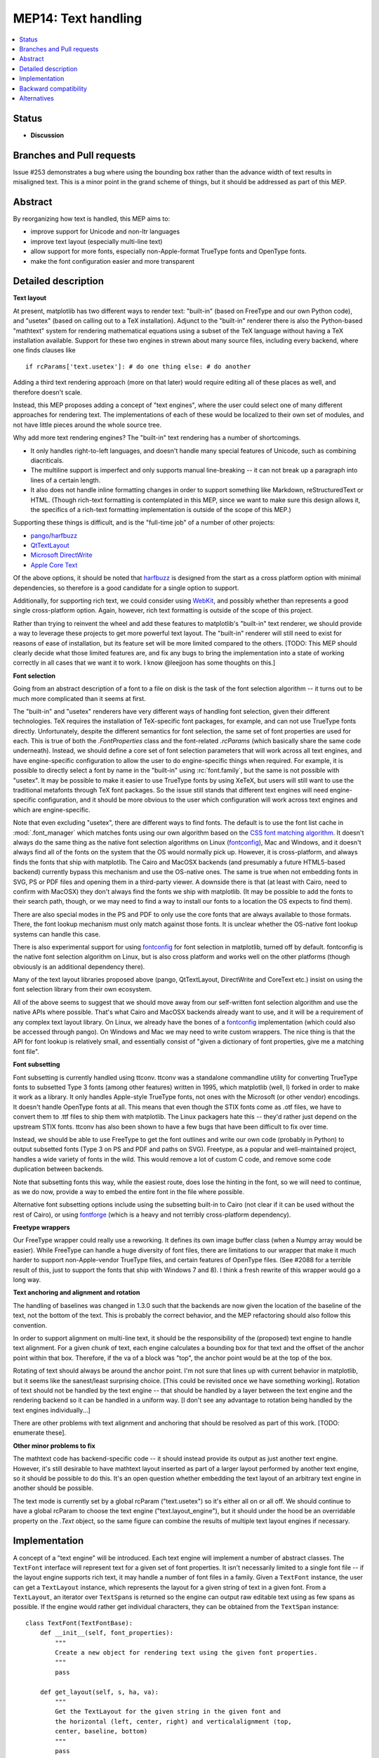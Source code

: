 ====================
MEP14: Text handling
====================

.. contents::
   :local:


Status
======

- **Discussion**

Branches and Pull requests
==========================

Issue #253 demonstrates a bug where using the bounding box rather than
the advance width of text results in misaligned text.  This is a minor
point in the grand scheme of things, but it should be addressed as
part of this MEP.

Abstract
========

By reorganizing how text is handled, this MEP aims to:

- improve support for Unicode and non-ltr languages
- improve text layout (especially multi-line text)
- allow support for more fonts, especially non-Apple-format TrueType
  fonts and OpenType fonts.
- make the font configuration easier and more transparent

Detailed description
====================

**Text layout**

At present, matplotlib has two different ways to render text:
"built-in" (based on FreeType and our own Python code), and "usetex"
(based on calling out to a TeX installation).  Adjunct to the
"built-in" renderer there is also the Python-based "mathtext" system
for rendering mathematical equations using a subset of the TeX
language without having a TeX installation available.  Support for
these two engines in strewn about many source files, including every
backend, where one finds clauses like ::

  if rcParams['text.usetex']: # do one thing else: # do another

Adding a third text rendering approach (more on that later) would
require editing all of these places as well, and therefore doesn't
scale.

Instead, this MEP proposes adding a concept of "text engines", where
the user could select one of many different approaches for rendering
text.  The implementations of each of these would be localized to
their own set of modules, and not have little pieces around the whole
source tree.

Why add more text rendering engines?  The "built-in" text rendering
has a number of shortcomings.

- It only handles right-to-left languages, and doesn't handle many
  special features of Unicode, such as combining diacriticals.
- The multiline support is imperfect and only supports manual
  line-breaking -- it can not break up a paragraph into lines of a
  certain length.
- It also does not handle inline formatting changes in order to
  support something like Markdown, reStructuredText or HTML.  (Though
  rich-text formatting is contemplated in this MEP, since we want to
  make sure this design allows it, the specifics of a rich-text
  formatting implementation is outside of the scope of this MEP.)

Supporting these things is difficult, and is the "full-time job" of a
number of other projects:

- pango_/harfbuzz_
- QtTextLayout_
- `Microsoft DirectWrite`_
- `Apple Core Text`_

.. _pango: https://www.pango.org/
.. _harfbuzz: https://www.freedesktop.org/wiki/Software/HarfBuzz/
.. _QtTextLayout: https://doc.qt.io/archives/qt-4.8/qtextlayout.html
.. _Microsoft DirectWrite: https://docs.microsoft.com/en-ca/windows/win32/directwrite/introducing-directwrite
.. _Apple Core Text: https://developer.apple.com/library/archive/documentation/StringsTextFonts/Conceptual/CoreText_Programming/Overview/Overview.html

Of the above options, it should be noted that harfbuzz_ is designed
from the start as a cross platform option with minimal dependencies,
so therefore is a good candidate for a single option to support.

Additionally, for supporting rich text, we could consider using
`WebKit <https://webkit.org/>`_, and possibly whether than
represents a good single cross-platform option.  Again, however, rich
text formatting is outside of the scope of this project.

Rather than trying to reinvent the wheel and add these features to
matplotlib's "built-in" text renderer, we should provide a way to
leverage these projects to get more powerful text layout.  The
"built-in" renderer will still need to exist for reasons of ease of
installation, but its feature set will be more limited compared to the
others.  [TODO: This MEP should clearly decide what those limited
features are, and fix any bugs to bring the implementation into a
state of working correctly in all cases that we want it to work.  I
know @leejjoon has some thoughts on this.]

**Font selection**

Going from an abstract description of a font to a file on disk is the
task of the font selection algorithm -- it turns out to be much more
complicated than it seems at first.

The "built-in" and "usetex" renderers have very different ways of
handling font selection, given their different technologies.  TeX
requires the installation of TeX-specific font packages, for example,
and can not use TrueType fonts directly.  Unfortunately, despite the
different semantics for font selection, the same set of font
properties are used for each.  This is true of both the
`.FontProperties` class and the font-related `.rcParams` (which
basically share the same code underneath).  Instead, we should define
a core set of font selection parameters that will work across all text
engines, and have engine-specific configuration to allow the user to
do engine-specific things when required.  For example, it is possible
to directly select a font by name in the "built-in" using
:rc:`font.family`, but the same is not possible with "usetex".  It may be
possible to make it easier to use TrueType fonts by using XeTeX, but
users will still want to use the traditional metafonts through TeX
font packages.  So the issue still stands that different text engines
will need engine-specific configuration, and it should be more obvious
to the user which configuration will work across text engines and
which are engine-specific.

Note that even excluding "usetex", there are different ways to find
fonts.  The default is to use the font list cache in :mod:`.font_manager`
which matches fonts using our own algorithm based on the `CSS font
matching algorithm <http://www.w3.org/TR/CSS2/fonts.html#algorithm>`_.
It doesn't always do the same thing as the native font selection
algorithms on Linux (fontconfig_), Mac and
Windows, and it doesn't always find all of the fonts on the system
that the OS would normally pick up.  However, it is cross-platform,
and always finds the fonts that ship with matplotlib.  The Cairo and
MacOSX backends (and presumably a future HTML5-based backend)
currently bypass this mechanism and use the OS-native ones.  The same
is true when not embedding fonts in SVG, PS or PDF files and opening
them in a third-party viewer.  A downside there is that (at least with
Cairo, need to confirm with MacOSX) they don't always find the fonts
we ship with matplotlib.  (It may be possible to add the fonts to
their search path, though, or we may need to find a way to install our
fonts to a location the OS expects to find them).

.. _fontconfig: https://www.freedesktop.org/wiki/Software/fontconfig/

There are also special modes in the PS and PDF to only use the core
fonts that are always available to those formats.  There, the font
lookup mechanism must only match against those fonts.  It is unclear
whether the OS-native font lookup systems can handle this case.

There is also experimental support for using fontconfig_ for font
selection in matplotlib, turned off by default.  fontconfig is the
native font selection algorithm on Linux, but is also cross platform
and works well on the other platforms (though obviously is an
additional dependency there).

Many of the text layout libraries proposed above (pango, QtTextLayout,
DirectWrite and CoreText etc.) insist on using the font selection
library from their own ecosystem.

All of the above seems to suggest that we should move away from our
self-written font selection algorithm and use the native APIs where
possible.  That's what Cairo and MacOSX backends already want to use,
and it will be a requirement of any complex text layout library.  On
Linux, we already have the bones of a fontconfig_ implementation
(which could also be accessed through pango).  On Windows and Mac we
may need to write custom wrappers.  The nice thing is that the API for
font lookup is relatively small, and essentially consist of "given a
dictionary of font properties, give me a matching font file".

**Font subsetting**

Font subsetting is currently handled using ttconv.  ttconv was a
standalone commandline utility for converting TrueType fonts to
subsetted Type 3 fonts (among other features) written in 1995, which
matplotlib (well, I) forked in order to make it work as a library.  It
only handles Apple-style TrueType fonts, not ones with the Microsoft
(or other vendor) encodings.  It doesn't handle OpenType fonts at all.
This means that even though the STIX fonts come as .otf files, we have
to convert them to .ttf files to ship them with matplotlib.  The Linux
packagers hate this -- they'd rather just depend on the upstream STIX
fonts.  ttconv has also been shown to have a few bugs that have been
difficult to fix over time.

Instead, we should be able to use FreeType to get the font outlines
and write our own code (probably in Python) to output subsetted fonts
(Type 3 on PS and PDF and paths on SVG).  Freetype, as a popular and
well-maintained project, handles a wide variety of fonts in the wild.
This would remove a lot of custom C code, and remove some code
duplication between backends.

Note that subsetting fonts this way, while the easiest route, does
lose the hinting in the font, so we will need to continue, as we do
now, provide a way to embed the entire font in the file where
possible.

Alternative font subsetting options include using the subsetting
built-in to Cairo (not clear if it can be used without the rest of
Cairo), or using fontforge_ (which is a heavy and not terribly
cross-platform dependency).

.. _fontforge: https://fontforge.org

**Freetype wrappers**

Our FreeType wrapper could really use a reworking.  It defines its own
image buffer class (when a Numpy array would be easier).  While
FreeType can handle a huge diversity of font files, there are
limitations to our wrapper that make it much harder to support
non-Apple-vendor TrueType files, and certain features of OpenType
files.  (See #2088 for a terrible result of this, just to support the
fonts that ship with Windows 7 and 8).  I think a fresh rewrite of
this wrapper would go a long way.

**Text anchoring and alignment and rotation**

The handling of baselines was changed in 1.3.0 such that the backends
are now given the location of the baseline of the text, not the bottom
of the text.  This is probably the correct behavior, and the MEP
refactoring should also follow this convention.

In order to support alignment on multi-line text, it should be the
responsibility of the (proposed) text engine to handle text alignment.
For a given chunk of text, each engine calculates a bounding box for
that text and the offset of the anchor point within that box.
Therefore, if the va of a block was "top", the anchor point would be
at the top of the box.

Rotating of text should always be around the anchor point.  I'm not
sure that lines up with current behavior in matplotlib, but it seems
like the sanest/least surprising choice.  [This could be revisited
once we have something working].  Rotation of text should not be
handled by the text engine -- that should be handled by a layer
between the text engine and the rendering backend so it can be handled
in a uniform way.  [I don't see any advantage to rotation being
handled by the text engines individually...]

There are other problems with text alignment and anchoring that should
be resolved as part of this work.  [TODO: enumerate these].

**Other minor problems to fix**

The mathtext code has backend-specific code -- it should instead
provide its output as just another text engine.  However, it's still
desirable to have mathtext layout inserted as part of a larger layout
performed by another text engine, so it should be possible to do this.
It's an open question whether embedding the text layout of an
arbitrary text engine in another should be possible.

The text mode is currently set by a global rcParam ("text.usetex") so
it's either all on or all off.  We should continue to have a global
rcParam to choose the text engine ("text.layout_engine"), but it
should under the hood be an overridable property on the `.Text` object,
so the same figure can combine the results of multiple text layout
engines if necessary.


Implementation
==============

A concept of a "text engine" will be introduced.  Each text engine
will implement a number of abstract classes.  The ``TextFont`` interface
will represent text for a given set of font properties.  It isn't
necessarily limited to a single font file -- if the layout engine
supports rich text, it may handle a number of font files in a family.
Given a ``TextFont`` instance, the user can get a ``TextLayout`` instance,
which represents the layout for a given string of text in a given
font.  From a ``TextLayout``, an iterator over ``TextSpan``\ s is returned
so the engine can output raw editable text using as few spans as
possible.  If the engine would rather get individual characters, they
can be obtained from the ``TextSpan`` instance::


  class TextFont(TextFontBase):
      def __init__(self, font_properties):
          """
          Create a new object for rendering text using the given font properties.
          """
          pass

      def get_layout(self, s, ha, va):
          """
          Get the TextLayout for the given string in the given font and
          the horizontal (left, center, right) and verticalalignment (top,
          center, baseline, bottom)
          """
          pass

  class TextLayout(TextLayoutBase):
      def get_metrics(self):
          """
          Return the bounding box of the layout, anchored at (0, 0).
          """
          pass

      def get_spans(self):
          """
          Returns an iterator over the spans of different in the layout.
          This is useful for backends that want to editable raw text as
          individual lines.  For rich text where the font may change,
          each span of different font type will have its own span.
          """
          pass

      def get_image(self):
          """
          Returns a rasterized image of the text.  Useful for raster backends,
          like Agg.

          In all likelihood, this will be overridden in the backend, as it can
          be created from get_layout(), but certain backends may want to
          override it if their library provides it (as freetype does).
          """
          pass

      def get_rectangles(self):
          """
          Returns an iterator over the filled black rectangles in the layout.
          Used by TeX and mathtext for drawing, for example, fraction lines.
          """
          pass

      def get_path(self):
          """
          Returns a single Path object of the entire laid out text.

          [Not strictly necessary, but might be useful for textpath
          functionality]
          """
          pass

  class TextSpan(TextSpanBase):
      x, y      # Position of the span -- relative to the text layout as a whole
                # where (0, 0) is the anchor.  y is the baseline of the span.
      fontfile  # The font file to use for the span
      text      # The text content of the span

      def get_path(self):
          pass  # See TextLayout.get_path

      def get_chars(self):
          """
          Returns an iterator over the characters in the span.
          """
          pass

  class TextChar(TextCharBase):
      x, y      # Position of the character -- relative to the text layout as
                # a whole, where (0, 0) is the anchor.  y is in the baseline
                # of the character.
      codepoint # The unicode code point of the character -- only for informational
                # purposes, since the mapping of codepoint to glyph_id may have been
                # handled in a complex way by the layout engine.  This is an int
                # to avoid problems on narrow Unicode builds.
      glyph_id  # The index of the glyph within the font
      fontfile  # The font file to use for the char

      def get_path(self):
          """
          Get the path for the character.
          """
  pass


Graphic backends that want to output subset of fonts would likely
build up a file-global dictionary of characters where the keys are
(fontname, glyph_id) and the values are the paths so that only one
copy of the path for each character will be stored in the file.

Special casing: The "usetex" functionality currently is able to get
Postscript directly from TeX to insert directly in a Postscript file,
but for other backends, parses a DVI file and generates something more
abstract.  For a case like this, ``TextLayout`` would implement
``get_spans`` for most backends, but add ``get_ps`` for the Postscript
backend, which would look for the presence of this method and use it
if available, or fall back to ``get_spans``.  This kind of special
casing may also be necessary, for example, when the graphics backend
and text engine belong to the same ecosystem, e.g. Cairo and Pango, or
MacOSX and CoreText.

There are three main pieces to the implementation:

1) Rewriting the freetype wrapper, and removing ttconv.

 a) Once (1) is done, as a proof of concept, we can move to the
    upstream STIX .otf fonts

 b) Add support for web fonts loaded from a remote URL.  (Enabled by using freetype for font subsetting).

2) Refactoring the existing "builtin" and "usetex" code into separate text engines and to follow the API outlined above.

3) Implementing support for advanced text layout libraries.


(1) and (2) are fairly independent, though having (1) done first will
allow (2) to be simpler.  (3) is dependent on (1) and (2), but even if
it doesn't get done (or is postponed), completing (1) and (2) will
make it easier to move forward with improving the "builtin" text
engine.

Backward compatibility
======================

The layout of text with respect to its anchor and rotation will change
in hopefully small, but improved, ways.  The layout of multiline text
will be much better, as it will respect horizontal alignment.  The
layout of bidirectional text or other advanced Unicode features will
now work inherently, which may break some things if users are
currently using their own workarounds.

Fonts will be selected differently.  Hacks that used to sort of work
between the "builtin" and "usetex" text rendering engines may no
longer work.  Fonts found by the OS that weren't previously found by
matplotlib may be selected.

Alternatives
============

TBD
